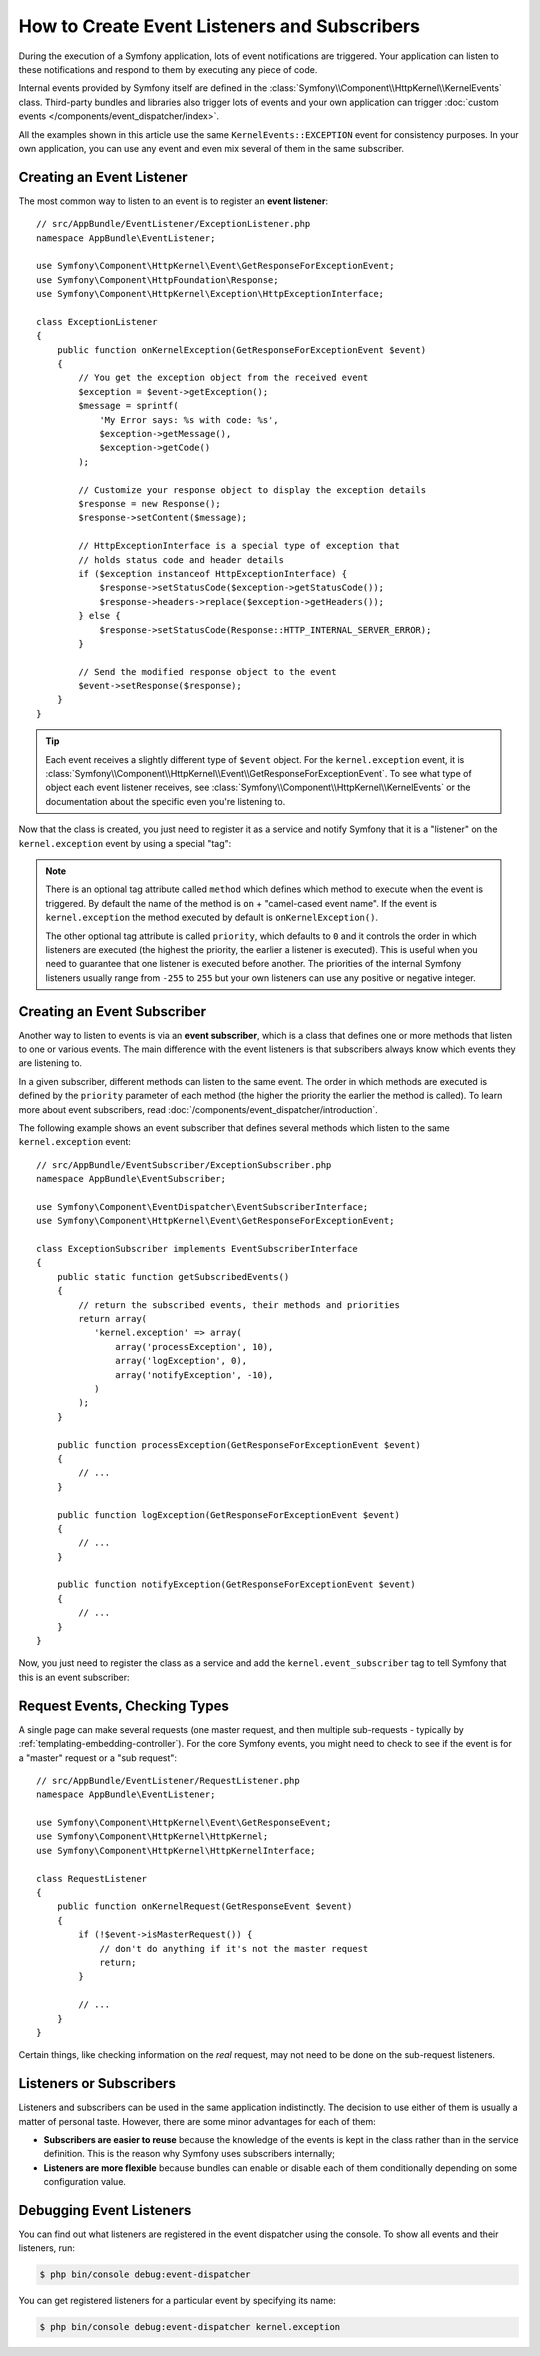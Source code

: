 .. index::
   single: Events; Create listener
   single: Create subscriber

How to Create Event Listeners and Subscribers
=============================================

During the execution of a Symfony application, lots of event notifications are
triggered. Your application can listen to these notifications and respond to
them by executing any piece of code.

Internal events provided by Symfony itself are defined in the
:class:`Symfony\\Component\\HttpKernel\\KernelEvents` class. Third-party bundles
and libraries also trigger lots of events and your own application can trigger
:doc:`custom events </components/event_dispatcher/index>`.

All the examples shown in this article use the same ``KernelEvents::EXCEPTION``
event for consistency purposes. In your own application, you can use any event
and even mix several of them in the same subscriber.

Creating an Event Listener
--------------------------

The most common way to listen to an event is to register an **event listener**::

    // src/AppBundle/EventListener/ExceptionListener.php
    namespace AppBundle\EventListener;

    use Symfony\Component\HttpKernel\Event\GetResponseForExceptionEvent;
    use Symfony\Component\HttpFoundation\Response;
    use Symfony\Component\HttpKernel\Exception\HttpExceptionInterface;

    class ExceptionListener
    {
        public function onKernelException(GetResponseForExceptionEvent $event)
        {
            // You get the exception object from the received event
            $exception = $event->getException();
            $message = sprintf(
                'My Error says: %s with code: %s',
                $exception->getMessage(),
                $exception->getCode()
            );

            // Customize your response object to display the exception details
            $response = new Response();
            $response->setContent($message);

            // HttpExceptionInterface is a special type of exception that
            // holds status code and header details
            if ($exception instanceof HttpExceptionInterface) {
                $response->setStatusCode($exception->getStatusCode());
                $response->headers->replace($exception->getHeaders());
            } else {
                $response->setStatusCode(Response::HTTP_INTERNAL_SERVER_ERROR);
            }

            // Send the modified response object to the event
            $event->setResponse($response);
        }
    }

.. tip::

    Each event receives a slightly different type of ``$event`` object. For
    the ``kernel.exception`` event, it is :class:`Symfony\\Component\\HttpKernel\\Event\\GetResponseForExceptionEvent`.
    To see what type of object each event listener receives, see :class:`Symfony\\Component\\HttpKernel\\KernelEvents`
    or the documentation about the specific even you're listening to.

Now that the class is created, you just need to register it as a service and
notify Symfony that it is a "listener" on the ``kernel.exception`` event by
using a special "tag":

.. configuration-block::

    .. code-block:: yaml

        # app/config/services.yml
        services:
            app.exception_listener:
                class: AppBundle\EventListener\ExceptionListener
                tags:
                    - { name: kernel.event_listener, event: kernel.exception }

    .. code-block:: xml

        <!-- app/config/services.xml -->
        <?xml version="1.0" encoding="UTF-8" ?>
        <container xmlns="http://symfony.com/schema/dic/services"
            xmlns:xsi="http://www.w3.org/2001/XMLSchema-instance"
            xsi:schemaLocation="http://symfony.com/schema/dic/services http://symfony.com/schema/dic/services/services-1.0.xsd">

            <services>
                <service id="app.exception_listener"
                    class="AppBundle\EventListener\ExceptionListener">

                    <tag name="kernel.event_listener" event="kernel.exception" />
                </service>
            </services>
        </container>

    .. code-block:: php

        // app/config/services.php
        $container
            ->register('app.exception_listener', 'AppBundle\EventListener\ExceptionListener')
            ->addTag('kernel.event_listener', array('event' => 'kernel.exception'))
        ;

.. note::

    There is an optional tag attribute called ``method`` which defines which method
    to execute when the event is triggered. By default the name of the method is
    ``on`` + "camel-cased event name". If the event is ``kernel.exception`` the
    method executed by default is ``onKernelException()``.

    The other optional tag attribute is called  ``priority``, which defaults to
    ``0`` and it controls the order in which listeners are executed (the highest
    the priority, the earlier a listener is executed). This is useful when you
    need to guarantee that one listener is executed before another. The priorities
    of the internal Symfony listeners usually range from ``-255`` to ``255`` but
    your own listeners can use any positive or negative integer.

Creating an Event Subscriber
----------------------------

Another way to listen to events is via an **event subscriber**, which is a class
that defines one or more methods that listen to one or various events. The main
difference with the event listeners is that subscribers always know which events
they are listening to.

In a given subscriber, different methods can listen to the same event. The order
in which methods are executed is defined by the ``priority`` parameter of each
method (the higher the priority the earlier the method is called). To learn more
about event subscribers, read :doc:`/components/event_dispatcher/introduction`.

The following example shows an event subscriber that defines several methods which
listen to the same ``kernel.exception`` event::

    // src/AppBundle/EventSubscriber/ExceptionSubscriber.php
    namespace AppBundle\EventSubscriber;

    use Symfony\Component\EventDispatcher\EventSubscriberInterface;
    use Symfony\Component\HttpKernel\Event\GetResponseForExceptionEvent;

    class ExceptionSubscriber implements EventSubscriberInterface
    {
        public static function getSubscribedEvents()
        {
            // return the subscribed events, their methods and priorities
            return array(
               'kernel.exception' => array(
                   array('processException', 10),
                   array('logException', 0),
                   array('notifyException', -10),
               )
            );
        }

        public function processException(GetResponseForExceptionEvent $event)
        {
            // ...
        }

        public function logException(GetResponseForExceptionEvent $event)
        {
            // ...
        }

        public function notifyException(GetResponseForExceptionEvent $event)
        {
            // ...
        }
    }

Now, you just need to register the class as a service and add the
``kernel.event_subscriber`` tag to tell Symfony that this is an event subscriber:

.. configuration-block::

    .. code-block:: yaml

        # app/config/services.yml
        services:
            app.exception_subscriber:
                class: AppBundle\EventSubscriber\ExceptionSubscriber
                tags:
                    - { name: kernel.event_subscriber }

    .. code-block:: xml

        <!-- app/config/services.xml -->
        <?xml version="1.0" encoding="UTF-8" ?>
        <container xmlns="http://symfony.com/schema/dic/services"
            xmlns:xsi="http://www.w3.org/2001/XMLSchema-instance"
            xsi:schemaLocation="http://symfony.com/schema/dic/services http://symfony.com/schema/dic/services/services-1.0.xsd">

            <services>
                <service id="app.exception_subscriber"
                    class="AppBundle\EventSubscriber\ExceptionSubscriber">

                    <tag name="kernel.event_subscriber"/>
                </service>
            </services>
        </container>

    .. code-block:: php

        // app/config/services.php
        $container
            ->register(
                'app.exception_subscriber',
                'AppBundle\EventSubscriber\ExceptionSubscriber'
            )
            ->addTag('kernel.event_subscriber')
        ;

Request Events, Checking Types
------------------------------

A single page can make several requests (one master request, and then multiple
sub-requests - typically by :ref:`templating-embedding-controller`). For the core
Symfony events, you might need to check to see if the event is for a "master" request
or a "sub request"::

    // src/AppBundle/EventListener/RequestListener.php
    namespace AppBundle\EventListener;

    use Symfony\Component\HttpKernel\Event\GetResponseEvent;
    use Symfony\Component\HttpKernel\HttpKernel;
    use Symfony\Component\HttpKernel\HttpKernelInterface;

    class RequestListener
    {
        public function onKernelRequest(GetResponseEvent $event)
        {
            if (!$event->isMasterRequest()) {
                // don't do anything if it's not the master request
                return;
            }

            // ...
        }
    }

Certain things, like checking information on the *real* request, may not need to
be done on the sub-request listeners.

.. _events-or-subscribers:

Listeners or Subscribers
------------------------

Listeners and subscribers can be used in the same application indistinctly. The
decision to use either of them is usually a matter of personal taste. However,
there are some minor advantages for each of them:

* **Subscribers are easier to reuse** because the knowledge of the events is kept
  in the class rather than in the service definition. This is the reason why
  Symfony uses subscribers internally;
* **Listeners are more flexible** because bundles can enable or disable each of
  them conditionally depending on some configuration value.

Debugging Event Listeners
-------------------------

You can find out what listeners are registered in the event dispatcher
using the console. To show all events and their listeners, run:

.. code-block:: bash

    $ php bin/console debug:event-dispatcher

You can get registered listeners for a particular event by specifying
its name:

.. code-block:: bash

    $ php bin/console debug:event-dispatcher kernel.exception
